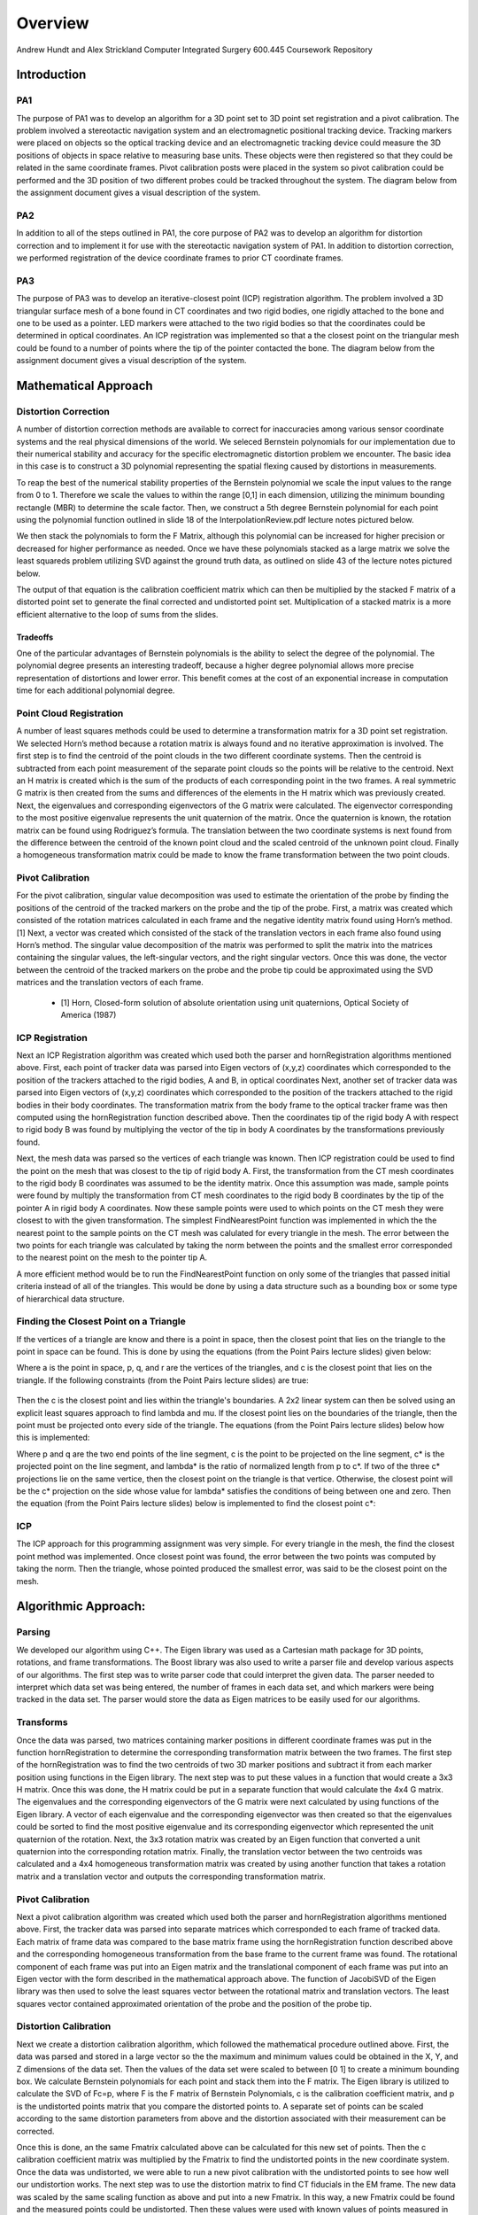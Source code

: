 
.. meta::
    :description: Andrew Hundt and Alex Strickland Computer Integrated Surgery 600.445 Coursework Repository

.. raw:: latex

    \pagebreak


========
Overview
========

Andrew Hundt and Alex Strickland Computer Integrated Surgery 600.445 Coursework Repository

Introduction
============

PA1
---
 
The purpose of PA1 was to develop an algorithm for a 3D point set to 3D point set registration and a pivot
calibration. The problem involved a stereotactic navigation system and an electromagnetic positional tracking
device. Tracking markers were placed on objects so the optical tracking device and an electromagnetic tracking
device could measure the 3D positions of objects in space relative to measuring base units. These objects were
then registered so that they could be related in the same coordinate frames. Pivot calibration posts were placed
in the system so pivot calibration could be performed and the 3D position of two different probes could be
tracked throughout the system. The diagram below from the assignment document gives a visual description of the
system.


.. image:: static/CIS_PA1_AssignmentPicture.png

PA2
---

In addition to all of the steps outlined in PA1, the core purpose of PA2 was to develop an algorithm for
distortion correction and to implement it for use with the stereotactic navigation system of PA1. In addition to
distortion correction, we performed registration of the device coordinate frames to prior CT coordinate frames.

PA3
---

The purpose of PA3 was to develop an iterative-closest point (ICP) registration algorithm.  The problem involved a 3D 
triangular surface mesh of a bone found in CT coordinates and two rigid bodies, one rigidly attached to the bone and one 
to be used as a pointer.  LED markers were attached to the two rigid bodies so that the coordinates could be determined in 
optical coordinates.  An ICP registration was implemented so that a the closest point on the triangular mesh could be 
found to a number of points where the tip of the pointer contacted the bone.  The diagram below from the assignment document
gives a visual description of the system.

.. image:: static/PA3_Problem_Drawing.png



Mathematical Approach
=====================


Distortion Correction
---------------------

A number of distortion correction methods are available to correct for inaccuracies among various sensor
coordinate systems and the real physical dimensions of the world. We seleced Bernstein polynomials for our
implementation due to their numerical stability and accuracy for the specific electromagnetic distortion problem
we encounter. The basic idea in this case is to construct a 3D polynomial representing the spatial flexing
caused by distortions in measurements.


To reap the best of the numerical stability properties of the Bernstein polynomial we scale the input values to
the range from 0 to 1. Therefore we scale the values to within the range [0,1] in each dimension, utilizing the
minimum bounding rectangle (MBR) to determine the scale factor. Then, we construct a 5th degree Bernstein
polynomial for each point using the polynomial function outlined in slide 18 of the InterpolationReview.pdf
lecture notes pictured below.


.. image:: static/bernstein_polynomial.png

We then stack the polynomials to form the F Matrix, although this polynomial can be increased for higher
precision or decreased for higher performance as needed. Once we have these polynomials stacked as a large
matrix we solve the least squareds problem utilizing SVD against the ground truth data, as outlined on slide 43
of the lecture notes pictured below.


.. image:: static/bernstein_polynomial_SVD_3D_calibration.png

The output of that equation is the calibration coefficient matrix which can then be multiplied by the stacked F
matrix of a distorted point set to generate the final corrected and undistorted point set. Multiplication of a
stacked matrix is a more efficient alternative to the loop of sums from the slides.



Tradeoffs
~~~~~~~~~

One of the particular advantages of Bernstein polynomials is the ability to select the degree of the polynomial.
The polynomial degree presents an interesting tradeoff, because a higher degree polynomial allows more precise
representation of distortions and lower error. This benefit comes at the cost of an exponential increase in
computation time for each additional polynomial degree.


Point Cloud Registration
------------------------

A number of least squares methods could be used to determine a transformation matrix for a 3D point set
registration. We selected Horn’s method because a rotation matrix is always found and no iterative approximation
is involved. The first step is to find the centroid of the point clouds in the two different coordinate systems.
Then the centroid is subtracted from each point measurement of the separate point clouds so the points will be
relative to the centroid. Next an H matrix is created which is the sum of the products of each corresponding
point in the two frames. A real symmetric G matrix is then created from the sums and differences of the elements
in the H matrix which was previously created. Next, the eigenvalues and corresponding eigenvectors of the G
matrix were calculated. The eigenvector corresponding to the most positive eigenvalue represents the unit
quaternion of the matrix. Once the quaternion is known, the rotation matrix can be found using Rodriguez’s
formula. The translation between the two coordinate systems is next found from the difference between the
centroid of the known point cloud and the scaled centroid of the unknown point cloud. Finally a homogeneous
transformation matrix could be made to know the frame transformation between the two point clouds.


Pivot Calibration
-----------------

For the pivot calibration, singular value decomposition was used to estimate the orientation of the probe by
finding the positions of the centroid of the tracked markers on the probe and the tip of the probe. First, a
matrix was created which consisted of the rotation matrices calculated in each frame and the negative identity
matrix found using Horn’s method.\[1] Next, a vector was created which consisted of the stack of the translation
vectors in each frame also found using Horn’s method. The singular value decomposition of the matrix was
performed to split the matrix into the matrices containing the singular values, the left-singular vectors, and
the right singular vectors. Once this was done, the vector between the centroid of the tracked markers on the
probe and the probe tip could be approximated using the SVD matrices and the translation vectors of each frame.


 * \[1] Horn, Closed-form solution of absolute orientation using unit quaternions, Optical Society of America (1987)

 
ICP Registration
----------------

Next an ICP Registration algorithm was created which used both the parser and hornRegistration algorithms
mentioned above.  First, each point of tracker data was parsed into Eigen vectors of (x,y,z) coordinates which 
corresponded to the position of the trackers attached to the rigid bodies, A and B, in optical coordinates  Next, another 
set of tracker data was parsed into Eigen vectors of (x,y,z) coordinates which corresponded to the position of the 
trackers attached to the rigid bodies in their body coordinates.  The transformation matrix from the body frame to the 
optical tracker frame was then computed using the hornRegistration function described above.  Then the coordinates tip of 
the rigid body A with respect to rigid body B was found by multiplying the vector of the tip in body A coordinates by the 
transformations previously found.  

Next, the mesh data was parsed so the vertices of each triangle was known.  Then ICP registration could be used to find 
the point on the mesh that was closest to the tip of rigid body A.  First, the transformation from the CT mesh coordinates 
to the rigid body B coordinates was assumed to be the identity matrix.  Once this assumption was made, sample points were 
found by multiply the transformation from CT mesh coordinates to the rigid body B coordinates by the tip of the pointer A 
in rigid body A coordinates.  Now these sample points were used to which points on the CT mesh they were closest to with 
the given transformation.  The simplest FindNearestPoint function was implemented in which the the nearest point to the 
sample points on the CT mesh was calulated for every triangle in the mesh.  The error between the two points for each 
triangle was calculated by taking the norm between the points and the smallest error corresponded to the nearest point on 
the mesh to the pointer tip A.

A more efficient method would be to run the FindNearestPoint function on only some of the triangles that passed initial 
criteria instead of all of the triangles.  This would be done by using a data structure such as a bounding box or some 
type of hierarchical data structure.
 
 
Finding the Closest Point on a Triangle
---------------------------------------
 
If the vertices of a triangle are know and there is a point in space, then the closest point that lies on the triangle to 
the point in space can be found.  This is done by using the equations (from the Point Pairs lecture slides) given below:

.. image:: static/PA3_Eq1.png

.. image:: static/PA3_Eq2.png

Where a is the point in space, p, q, and r are the vertices of the triangles, and c is the closest point that lies on the 
triangle.  If the following constraints (from the Point Pairs lecture slides) are true:
 
 .. image:: static/PA3_Constraint1.png
 
Then the c is the closest point and lies within the triangle's boundaries.  A 2x2 linear system can then be solved using
an explicit least squares approach to find lambda and mu.  If the closest point lies on the boundaries of the triangle, 
then the point must be projected onto every side of the triangle.  The equations (from the Point Pairs lecture slides)
below how this is implemented:

.. image:: static/PA3_Eq3.png

.. image:: static/PA3_Eq4.png

Where p and q are the two end points of the line segment, c is the point to be projected on the line segment, c* is the 
projected point on the line segment, and lambda* is the ratio of normalized length from p to c*.  If two of the three c* 
projections lie on the same vertice, then the closest point on the triangle is that vertice.  Otherwise, the closest point 
will be the c* projection on the side whose value for lambda* satisfies the conditions of being between one and zero.  
Then the equation (from the Point Pairs lecture slides) below is implemented to find the closest point c*:

.. image:: static/PA3_Eq5.png

ICP
---
The ICP approach for this programming assignment was very simple.  For every triangle in the mesh, the find the closest
point method was implemented.  Once closest point was found, the error between the two points was computed by taking the
norm.  Then the triangle, whose pointed produced the smallest error, was said to be the closest point on the mesh. 


 
 
Algorithmic Approach:
=====================

Parsing
-------

We developed our algorithm using C++. The Eigen library was used as a Cartesian math package for 3D points,
rotations, and frame transformations. The Boost library was also used to write a parser file and develop various
aspects of our algorithms. The first step was to write parser code that could interpret the given data. The
parser needed to interpret which data set was being entered, the number of frames in each data set, and which
markers were being tracked in the data set. The parser would store the data as Eigen matrices to be easily used
for our algorithms.

Transforms
----------

Once the data was parsed, two matrices containing marker positions in different coordinate frames was put in the
function hornRegistration to determine the corresponding transformation matrix between the two frames. The first
step of the hornRegistration was to find the two centroids of two 3D marker positions and subtract it from each
marker position using functions in the Eigen library. The next step was to put these values in a function that
would create a 3x3 H matrix. Once this was done, the H matrix could be put in a separate function that would
calculate the 4x4 G matrix. The eigenvalues and the corresponding eigenvectors of the G matrix were next
calculated by using functions of the Eigen library. A vector of each eigenvalue and the corresponding
eigenvector was then created so that the eigenvalues could be sorted to find the most positive eigenvalue and
its corresponding eigenvector which represented the unit quaternion of the rotation. Next, the 3x3 rotation
matrix was created by an Eigen function that converted a unit quaternion into the corresponding rotation matrix.
Finally, the translation vector between the two centroids was calculated and a 4x4 homogeneous transformation
matrix was created by using another function that takes a rotation matrix and a translation vector and outputs
the corresponding transformation matrix.


Pivot Calibration
-----------------

Next a pivot calibration algorithm was created which used both the parser and hornRegistration algorithms
mentioned above. First, the tracker data was parsed into separate matrices which corresponded to each frame of
tracked data. Each matrix of frame data was compared to the base matrix frame using the hornRegistration
function described above and the corresponding homogeneous transformation from the base frame to the current
frame was found. The rotational component of each frame was put into an Eigen matrix and the translational
component of each frame was put into an Eigen vector with the form described in the mathematical approach above.
The function of JacobiSVD of the Eigen library was then used to solve the least squares vector between the
rotational matrix and translation vectors. The least squares vector contained approximated orientation of the
probe and the position of the probe tip.


Distortion Calibration
----------------------

Next we create a distortion calibration algorithm, which followed the mathematical procedure outlined above.  First,
the data was parsed and stored in a large vector so the the maximum and minimum values could be obtained in the X, Y,
and Z dimensions of the data set. Then the values of the data set were scaled to between [0 1] to create a minimum 
bounding box. We calculate Bernstein polynomials for each point and stack them into the F matrix. The Eigen library
is utilized to calculate the SVD of Fc=p, where F is the F matrix of Bernstein Polynomials, c is the calibration
coefficient matrix, and p is the undistorted points matrix that you compare the distorted points to. A separate
set of points can be scaled according to the same distortion parameters from above and the distortion associated with
their measurement can be corrected. 

Once this is done, an the same Fmatrix calculated above can be calculated for this new set of points. Then the c
calibration coefficient matrix was multiplied by the Fmatrix to find the undistorted points in the new coordinate system.
Once the data was undistorted, we were able to run a new pivot calibration with the undistorted points to see how well
our undistortion works. The next step was to use the distortion matrix to find CT fiducials in the EM frame. The new data
was scaled by the same scaling function as above and put into a new Fmatrix. In this way, a new Fmatrix could be found
and the measured points could be undistorted. Then these values were used with known values of points measured in the CT
frame to find a transformation matrix Freg that would take you from the EM frame to the CT frame. Finally the tip of the
EM probe could be measured in the CT frame.



Structure of the Program
========================

The software is structured as a set of header only libraries in the include folder, which are utilized by
the unit tests, main, and any external libraries that choose to use these utilities.


The most important files include:


=============================   ===============================================================================
File name                       Description
=============================   ===============================================================================
**ICP.hpp**                     Algorithm for finding ICP registration.
**hornRegistration.hpp**        Horn's method of Point Cloud to Point Cloud registration.
**DistortionCalibration.hpp**   Bernstein Polynomial method of distortion correction.
**hornRegistration.hpp**        Horn's method of Point Cloud to Point Cloud registration.
**PivotCalibration.hpp**        Pivot Calibration.
**PA2.hpp**                     **fiducialPointInEMFrame()** and **probeTipPointinCTFrame()** PA2 #4,6
**cisHW1test.cpp**              An extensive set of unit tests for the library relevant to PA1.
**cisHW2test.cpp**              An extensive set of unit tests for the library relevant to PA2.
**cisHW3test.cpp**              An extensive set of unit tests for the library relevant to PA3.
**cisHW1-2.cpp**                Main executable source, contains cmdline parsing code and produces output data.
**cisHW3-4.cpp**                Main executable source, contains cmdline parsing code and produces output data.
**parseCSV...**                 File parsing functions are in **parseCSV_CIS_pointCloud.hpp**.
=============================   ===============================================================================






Important Functions and Descriptions
------------------------------------

Each function includes substantial doxygen documentation explaining its purpose and usage. This documentation
can be viewed inline with the source code, or via a generated html sphinx + doxygen website generated using CMake.  
Here is a list of the most important functions used in the program is a brief description of each of them.

PA1
~~~

**EigenMatrix()**         	   

Computes the eigenvalues and corresponding eigenvectors from a given G matrix.  It 
outputs a rotation matrix corresponding to the unit quaternion of the largest 
positive eigenvalue

**homogeneousmatrix()**          

Creates a 4x4 homogeneous matrix from a derived rotational matrix and translational vector

**hornRegistration()**

Computes the homogeneous transformation matrix F given a set of two cloud points.  
It is comprised of the various functions listed above

**homogeneousInverse()**		   

Computes the inverse of a given homogeneous matrix 

**registrationToFirstCloud()**   

Parses the data and runs the hornRegistration function for pivot calibration

**transformToRandMinusIandPMatrices()**   

Creates the A and b components of the form Ax=b for singular value decomposition.
A is of the form [R|-I] while b is of the form [-p] where R is the stack of 
rotational matrices of the F transformation matrices, I is stack of 3x3 identity 
matrices, and p is the stack of the translational vectors of the F transformation 
matrices.

**SVDSolve()**				   

Computes the x of the least squares problem Ax=b using singular value decomposition
when the stack of matrices in given


**Hmatrix()**   			
	
Computes a sum of the products H matrix given a set of two cloud points

**Gmatrix()**					  
 
Computes a sum of the differences of the given H matrix

**pivotCalibration()**

Computes the pivot point position from tracking data using the SVDSolve(), 
registrationToFirstCloud(), and transformToRandMinusIandPMatrices() functions


PA2
~~~

**CorrectDistortion()**

Correct distortions in one point cloud by utilizing distorted and undistorted versions of a second point cloud.
Bernstein Polynomials are utilized to perform the correction.

**BernsteinPolynomial()**

Find the solution to the Berstein polynomial when at varying degrees and points depending on the input.

**Fmatrix()**

Multiplies the Bernstein polynomial into a matrix so that a function of every degree of i, j, and k are found
and a distortion calibration can be done using the matrix.

**ScaleToUnitBox()**

Calculates maximum and minimum values in the X,Y, and z coordinates of a point cloud and then normalizes the 
value of every single opint.

**probeTipPointinCTF()**

Uses measured positions of EM tracker points on the EM probe in the EM frame when the tip is in a CT fiducial
and returns the point of the fiducial dimple (solves problem 5).

**fiducialPointInEMFrame()**

Uses measured positions of EM tracker points on the EM probe in the EM frame when the tip is in a CT fiducial
and returns points of the CT fiducial locations in EM frame.


PA3
~~~

**FindClosestPoint()**

Finds the closest point on the triangle to a point in space.  If the closest point lies with in triangle, then the
function finds the nearest point internally.  Else if the closest point lies on an edge or vertice, the function
OutsideOfTriangle() is called to find the nearest point.

**OutsideOfTriangle()**

Finds the closest point on the triangle to a point in space if the closest point lies on an edge or vertice

**ProjectOnSegment()**

Finds the nearest point on a line segment to a point in space.  Called by the function OutsideOfTriangle() to determine
where the nearest point is to each side of the triangle.

**PointEqualityCheck()**

Determines if two points are equal.  Used by the function OutsideOfTriangle to determine if the nearest point on the
triangle lies on a vertice



Results and Discussion
======================

Validation
----------

We took several approaches to the validation of our software. These include manual and automatic execution of
the supplied test data, the implementation of unit tests to verify the data, and initial integration of
continuous integration software to catch errors early. We implemented a battery of unit tests to verify the
basic functions and ensure they are running correctly.


Point Cloud Registration
------------------------

We have been able to ensure that point cloud to point cloud registration is working correctly by finding the
transformation of one point cloud to another and then the opposite. Multiplying these two transformation
matrices together resulted in an identity matrix which would be expected. We tested the input data set as well,
ensuring that we were within the given tolerance range. This shows the strength of Horn’s method and since it requires no
special case exceptions for a solution, we concluded it was the best method of the one's taught in class.

Calibration
-----------

The position of the tip of the probe when calibrate by EM also gave us results well within our tolerance
levels. Our results were less accurate when error was introduced, but not to an unreasonable degree.

Finding the Closest Point on a Triangle
---------------------------------------

We have also been able to ensure that finding the closest point on a triangle algorithm is working correctly by assigning
vertices to an arbitrary triangle and then testing points in space where we knew what the closest point on the triangle
was.  We tested the different special cases of the problem as the closest point lying within the boundaries of the
triangle, on one of the sides of the triangle, and on one of the vertices of the triangle.  Our algorithm was able to
return the nearest point for every case.


Status of results
=================

We have encountered errors in our software that we have narrowed down to points after the EM distortion calibration
steps, because we have been able to verify our Bernstein functions using unit tests and debug data. However, a bug
remains in either the steps for calculating Freg or finding each of the CT fiducial. Since the underlying components are
largely well tested, we expect the bug to be in the transform or data flow steps of the generateOutputFile() function in
cisHW1-2.cpp or the function definitions in PA2.hpp.
 

Tabular Summary of Results
--------------------------

=============   ===============	===============	===============
Point Number    Error in G Data	Error in H Data	Error in I Data
=============   ===============	===============	===============
     1		       	0.14811	   	   	0.77494	   	   	2.84084	
     2				0.60432	   		0.96266	   		0.46215		
     3				2.24293	   		0.67760	   		4.43498		
     4				0.76945	   		0.24216	   		1.77055		
     5				1.45001	   		0.51152	   		0.40509		
     6				0.80641	   		1.54260	   		0.10251		
     7				0.86017	   		0.24527	   		0.30031		
     8				2.61080	   		0.72909	   		0.79210		
     9				2.10517	   		0.48146	   		2.54912		
     10				0.96220	   		0.30248	   		2.07283		
     11				0.00198	   		1.43465	   		5.54007		
     12            	2.45932    	   	0.01729    	   	1.06041
     13            	1.47099    	   	1.38414    	   	2.93195
     14            	1.34390    	   	0.42595    	   	1.44610
     15            	0.41964    	   	2.43422    	   	1.83156
     16            	1.44879    	   	0.13935    	   	0.57452
     17            	0.01526    	   	0.29749    	   	0.47596
     18            	1.96765    	   	0.88617    	   	0.87031
     19            	1.30039    	   	0.65453    	   	3.82845
     20				1.02220	   		0.18214	   		1.17058		
=============   ===============	===============	===============
Average Error   	1.20048    		0.71629    		1.77302
=============   ===============	===============	===============
  Max Error     	2.61080    		2.43422    		5.54007
=============   ===============	===============	===============


Error Propagation
-----------------

Barring errors due to software bugs, error propagation can occur based on several sources. If there is systemic biased
measurement in a single direction, this can offset error and cause it to propagate along transform chains and even
amplify error.


Error sources and propagation can come from a variety of sources, including EM distortion, EM Noise, and OT jiggle. 
We were able to account for the EM distortion through our distortion calibration functions. It is expected that some
amount of EM Noise, distortion, and jiggle will be propagated throughout the system that we are unable to account for.


One example of how error can propagate is if both the optical tracker and EM tracker are off with a common distortion
component, it is possible for this information to cause the Bernstein curve to misestimate the actual curve, and
consequently cause the registration between the CT scan and the other sensors to have a higher error. In this way errors
can propagate through the whole system. This particular example can be mitigated through the use of fixed physical
structures that are known in advance that can be used to estimate and account for such systemic errors.

Additionally, inaccurate sensors due to large random variation are an example of error which cannot be removed through 
distortion calibration. 


Results Metric
--------------

We know that our distortion is correct and we can measure its accuracy because we can compare the old values 
of EM pivot to the newly undistorted values that we encounter. By comparing to prior ground truth values we 
can assess the accuracy of our calibration.

Our metric for error is the distance difference between our calculations and the debug outputs. This can be measured
as an average, or with other statistical tools. We can also detect certain sources of error by specifying our own test
functions. We also utilize the **BOOST_VERIFY** macro and the checkWitinTolerances() function to verify that functions
are being called and returning values that or correct to within certain tolerances, considering the limits of the
particular algorithms we are using. 

Andrew and Alex spent approximately equal time on the assignment, with significant amounts of time spent pair
programming. Both contributed equally to the implementation and debugging of functions.


Additional Information
======================
